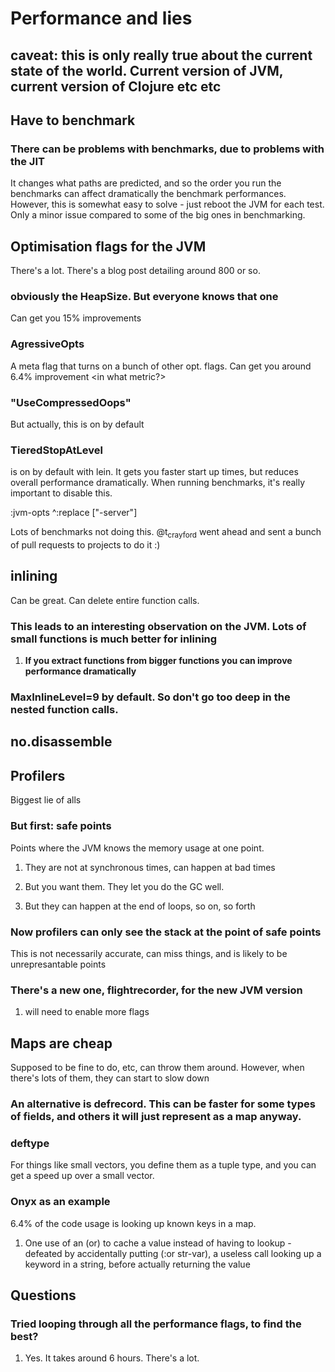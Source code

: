 * Performance and lies
** caveat: this is only really true about the current state of the world. Current version of JVM, current version of Clojure etc etc
** Have to benchmark
*** There can be problems with benchmarks, due to problems with the JIT
It changes what paths are predicted, and so the order you run the benchmarks can affect dramatically the benchmark performances.
However, this is somewhat easy to solve - just reboot the JVM for each test. Only a minor issue compared to some of the big ones in benchmarking.
** Optimisation flags for the JVM
There's a lot. There's a blog post detailing around 800 or so.
*** obviously the HeapSize. But everyone knows that one
Can get you 15% improvements
*** AgressiveOpts
A meta flag that turns on a bunch of other opt. flags. Can get you around 6.4% improvement <in what metric?>
*** "UseCompressedOops"
But actually, this is on by default
*** TieredStopAtLevel
is on by default with lein. It gets you faster start up times, but reduces overall performance dramatically.
When running benchmarks, it's really important to disable this.

:jvm-opts ^:replace ["-server"] 

Lots of benchmarks not doing this. @t_crayford went ahead and sent a bunch of pull requests to projects to do it :)
** inlining
Can be great. Can delete entire function calls.
*** This leads to an interesting observation on the JVM. Lots of small functions is much better for inlining
**** *If you extract functions from bigger functions you can improve performance dramatically*
*** MaxInlineLevel=9 by default. So don't go too deep in the nested function calls.
** no.disassemble
** Profilers
Biggest lie of alls
*** But first: safe points
Points where the JVM knows the memory usage at one point.
**** They are not at synchronous times, can happen at bad times
**** But you want them. They let you do the GC well.
**** But they can happen at the end of loops, so on, so forth
*** Now profilers can only see the stack at the point of safe points
This is not necessarily accurate, can miss things, and is likely to be unrepresantable points
*** There's a new one, flightrecorder, for the new JVM version
**** will need to enable more flags
** Maps are cheap
Supposed to be fine to do, etc, can throw them around.
However, when there's lots of them, they can start to slow down
*** An alternative is defrecord. This can be faster for some types of fields, and others it will just represent as a map anyway.
*** deftype
For things like small vectors, you define them as a tuple type, and you can get a speed up over a small vector.
*** Onyx as an example
6.4% of the code usage is looking up known keys in a map.
**** One use of an (or) to cache a value instead of having to lookup - defeated by accidentally putting (:or str-var), a useless call looking up a keyword in a string, before actually returning the value
** Questions
*** Tried looping through all the performance flags, to find the best?
**** Yes. It takes around 6 hours. There's a lot.

